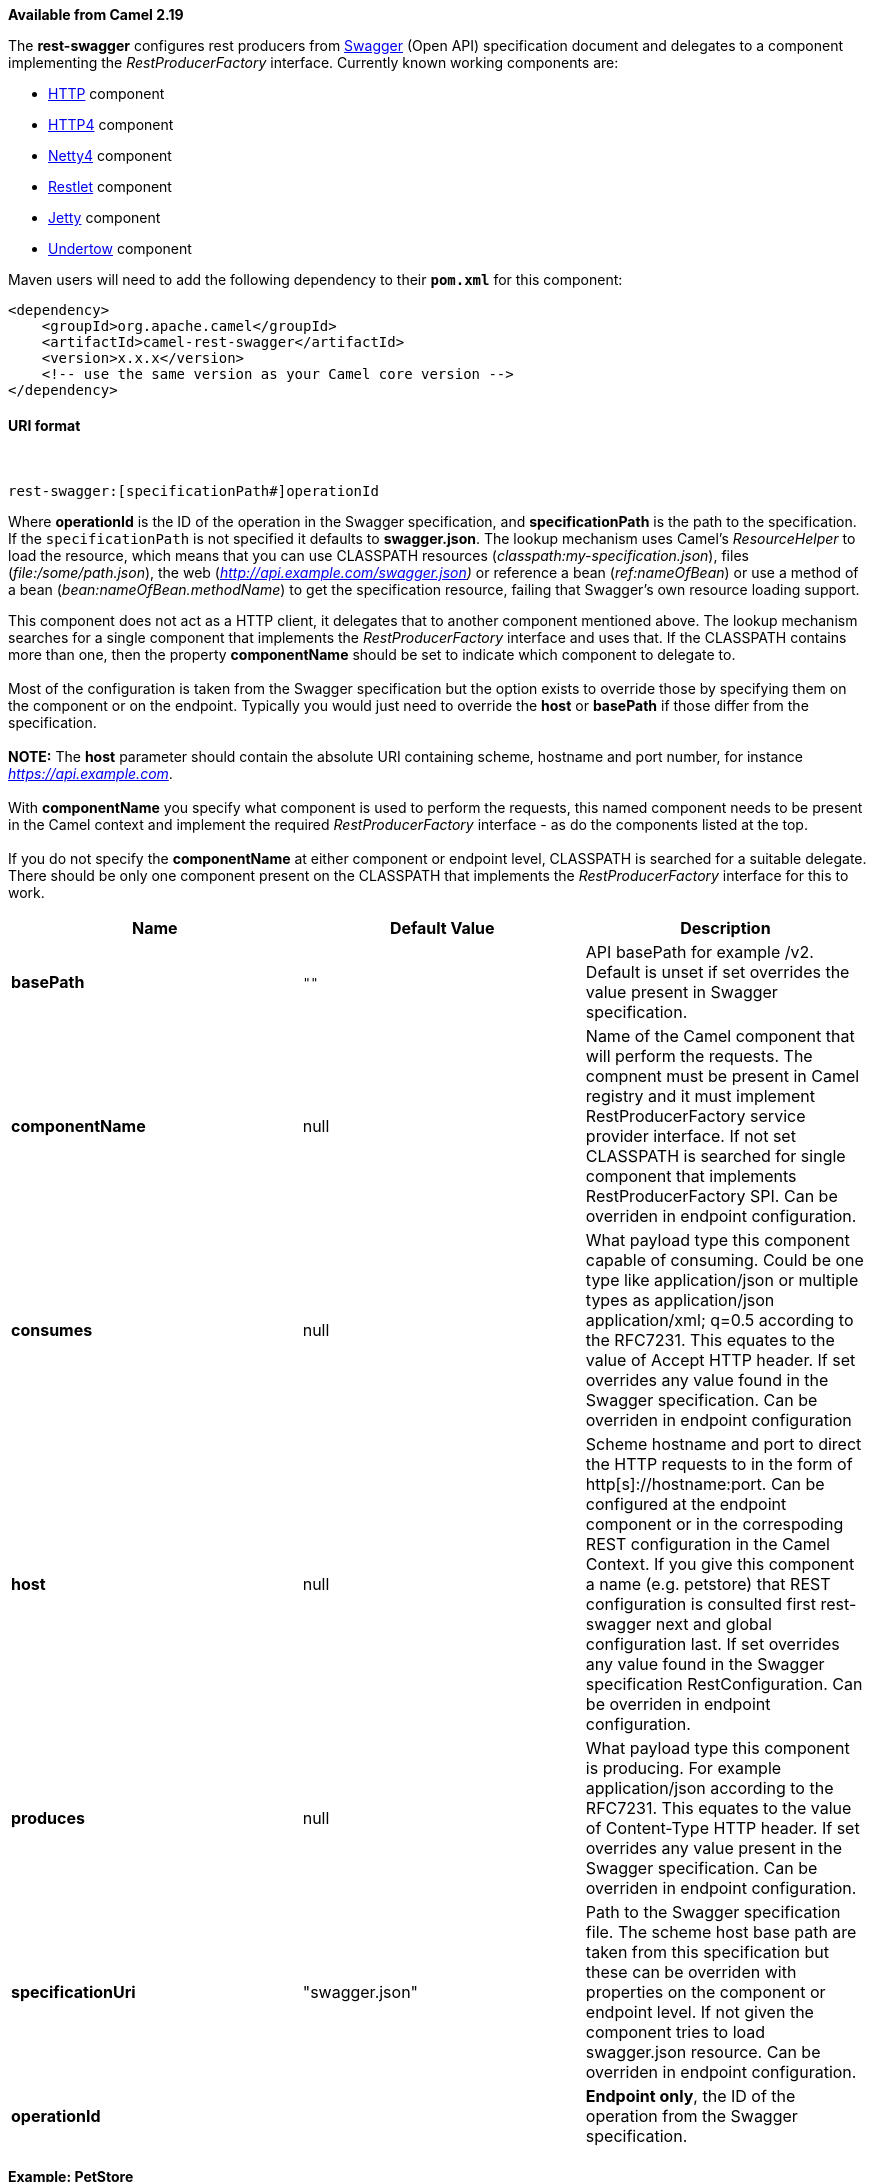 [[ConfluenceContent]]
*Available from Camel 2.19*

The *rest-swagger* configures rest producers from
http://swagger.io/[Swagger] (Open API) specification document and
delegates to a component implementing the _RestProducerFactory_
interface. Currently known working components are:

* link:http.html[HTTP] component
* link:http4.html[HTTP4] component
* link:netty4.html[Netty4] component
* link:restlet.html[Restlet] component
* link:jetty.html[Jetty] component
* link:undertow.html[Undertow] component

Maven users will need to add the following dependency to their
*`pom.xml`* for this component:

[source,brush:,xml;,gutter:,false;,theme:,Default]
----
<dependency>
    <groupId>org.apache.camel</groupId>
    <artifactId>camel-rest-swagger</artifactId>
    <version>x.x.x</version>
    <!-- use the same version as your Camel core version -->
</dependency>
----

[[RESTSwaggerComponent-URIformat]]
URI format
^^^^^^^^^^

 

[source,brush:,java;,gutter:,false;,theme:,Default]
----
rest-swagger:[specificationPath#]operationId
----

Where *operationId* is the ID of the operation in the Swagger
specification, and *specificationPath* is the path to the
specification. +
If the `specificationPath` is not specified it defaults to
*swagger.json*. The lookup mechanism uses Camel's _ResourceHelper_ to
load the resource, which means that you can use CLASSPATH resources
(_classpath:my-specification.json_), files (_file:/some/path.json_), the
web (_http://api.example.com/swagger.json)_ or reference a bean
(_ref:nameOfBean_) or use a method of a bean
(_bean:nameOfBean.methodName_) to get the specification resource,
failing that Swagger's own resource loading support.

This component does not act as a HTTP client, it delegates that to
another component mentioned above. The lookup mechanism searches for a
single component that implements the _RestProducerFactory_ interface and
uses that. If the CLASSPATH contains more than one, then the property
*componentName* should be set to indicate which component to delegate
to. +
 +
Most of the configuration is taken from the Swagger specification but
the option exists to override those by specifying them on the component
or on the endpoint. Typically you would just need to override the *host*
or *basePath* if those differ from the specification. +
 +
*NOTE:* The *host* parameter should contain the absolute URI containing
scheme, hostname and port number, for instance
_https://api.example.com_. +
 +
With *componentName* you specify what component is used to perform the
requests, this named component needs to be present in the Camel context
and implement the required _RestProducerFactory_ interface - as do the
components listed at the top. +
 +
If you do not specify the *componentName* at either component or
endpoint level, CLASSPATH is searched for a suitable delegate. There
should be only one component present on the CLASSPATH that implements
the _RestProducerFactory_ interface for this to work.

[width="100%",cols="34%,33%,33%",options="header",]
|=======================================================================
|Name |Default Value |Description
|*basePath* |`""` |API basePath for example /v2. Default is unset if set
overrides the value present in Swagger specification.

|*componentName* |null |Name of the Camel component that will perform
the requests. The compnent must be present in Camel registry and it must
implement RestProducerFactory service provider interface. If not set
CLASSPATH is searched for single component that implements
RestProducerFactory SPI. Can be overriden in endpoint configuration.

|*consumes* |null |What payload type this component capable of
consuming. Could be one type like application/json or multiple types as
application/json application/xml; q=0.5 according to the RFC7231. This
equates to the value of Accept HTTP header. If set overrides any value
found in the Swagger specification. Can be overriden in endpoint
configuration

|*host* |null |Scheme hostname and port to direct the HTTP requests to
in the form of http[s]://hostname:port. Can be configured at the
endpoint component or in the correspoding REST configuration in the
Camel Context. If you give this component a name (e.g. petstore) that
REST configuration is consulted first rest-swagger next and global
configuration last. If set overrides any value found in the Swagger
specification RestConfiguration. Can be overriden in endpoint
configuration.

|*produces* |null |What payload type this component is producing. For
example application/json according to the RFC7231. This equates to the
value of Content-Type HTTP header. If set overrides any value present in
the Swagger specification. Can be overriden in endpoint configuration.

|*specificationUri* |"swagger.json" |Path to the Swagger specification
file. The scheme host base path are taken from this specification but
these can be overriden with properties on the component or endpoint
level. If not given the component tries to load swagger.json resource.
Can be overriden in endpoint configuration.

|*operationId* |  |*Endpoint only*, the ID of the operation from the
Swagger specification.
|=======================================================================

[[RESTSwaggerComponent-Example:PetStore]]
Example: PetStore
^^^^^^^^^^^^^^^^^

Checkout the example in the `camel-example-rest-swagger` project in the
`examples` directory.

For example if you wanted to use the PetStore provided REST API simply
reference the specification URI and desired operation id from the
Swagger specification or download the specification and store it as
`swagger.json` (in the root) of CLASSPATH that way it will be
automaticaly used. Let’s use the link:undertow.html[Undertow] component
to perform all the requests and Camels excelent support for
link:spring-boot.html[Spring Boot].

Here are our dependencies defined in Maven POM file:

[source,brush:,xml;,gutter:,false;,theme:,Default]
----
<dependency>
  <groupId>org.apache.camel</groupId>
  <artifactId>camel-undertow-starter</artifactId>
</dependency>

<dependency>
  <groupId>org.apache.camel</groupId>
  <artifactId>camel-rest-swagger-starter</artifactId>
</dependency>
----

Start by defining the _Undertow_ component and the
_RestSwaggerComponent_:

[source,brush:,java;,gutter:,false;,theme:,Default]
----
@Bean
public Component petstore(CamelContext camelContext, UndertowComponent undertow) {
    RestSwaggerComponent petstore = new RestSwaggerComponent(camelContext);
    petstore.setSpecificationUri("http://petstore.swagger.io/v2/swagger.json");
    petstore.setDelegate(undertow);

    return petstore;
}
----

*NOTE:* Support in Camel for Spring Boot will auto create the
`UndertowComponent` Spring bean, and you can configure it using
`application.properties` (or `application.yml`) using prefix
`camel.component.undertow.`. We are defining the `petstore` component
here in order to have a named component in the Camel context that we can
use to interact with the PetStore REST API, if this is the only
`rest-swagger` component used we might configure it in the same manner
(using `application.properties`).

Now in our application we can simply use the `ProducerTemplate` to
invoke PetStore REST methods:

[source,brush:,java;,gutter:,false;,theme:,Default]
----
@Autowired
ProducerTemplate template;

String getPetJsonById(int petId) {
    return template.requestBodyAndHeaders("petstore:getPetById", null, "petId", petId);
}
----

 

 
